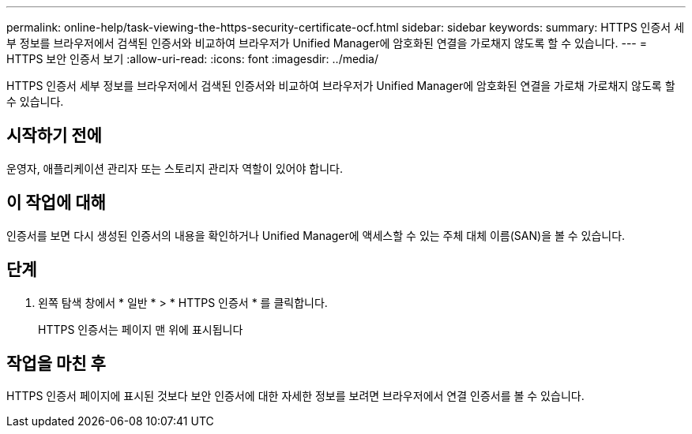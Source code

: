 ---
permalink: online-help/task-viewing-the-https-security-certificate-ocf.html 
sidebar: sidebar 
keywords:  
summary: HTTPS 인증서 세부 정보를 브라우저에서 검색된 인증서와 비교하여 브라우저가 Unified Manager에 암호화된 연결을 가로채지 않도록 할 수 있습니다. 
---
= HTTPS 보안 인증서 보기
:allow-uri-read: 
:icons: font
:imagesdir: ../media/


[role="lead"]
HTTPS 인증서 세부 정보를 브라우저에서 검색된 인증서와 비교하여 브라우저가 Unified Manager에 암호화된 연결을 가로채 가로채지 않도록 할 수 있습니다.



== 시작하기 전에

운영자, 애플리케이션 관리자 또는 스토리지 관리자 역할이 있어야 합니다.



== 이 작업에 대해

인증서를 보면 다시 생성된 인증서의 내용을 확인하거나 Unified Manager에 액세스할 수 있는 주체 대체 이름(SAN)을 볼 수 있습니다.



== 단계

. 왼쪽 탐색 창에서 * 일반 * > * HTTPS 인증서 * 를 클릭합니다.
+
HTTPS 인증서는 페이지 맨 위에 표시됩니다





== 작업을 마친 후

HTTPS 인증서 페이지에 표시된 것보다 보안 인증서에 대한 자세한 정보를 보려면 브라우저에서 연결 인증서를 볼 수 있습니다.
